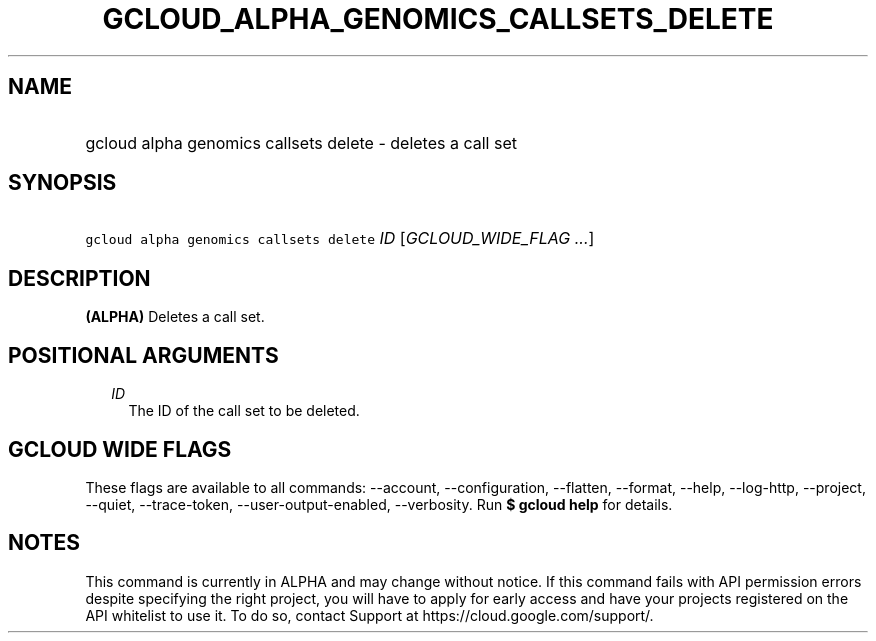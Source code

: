 
.TH "GCLOUD_ALPHA_GENOMICS_CALLSETS_DELETE" 1



.SH "NAME"
.HP
gcloud alpha genomics callsets delete \- deletes a call set



.SH "SYNOPSIS"
.HP
\f5gcloud alpha genomics callsets delete\fR \fIID\fR [\fIGCLOUD_WIDE_FLAG\ ...\fR]



.SH "DESCRIPTION"

\fB(ALPHA)\fR Deletes a call set.



.SH "POSITIONAL ARGUMENTS"

.RS 2m
.TP 2m
\fIID\fR
The ID of the call set to be deleted.


.RE
.sp

.SH "GCLOUD WIDE FLAGS"

These flags are available to all commands: \-\-account, \-\-configuration,
\-\-flatten, \-\-format, \-\-help, \-\-log\-http, \-\-project, \-\-quiet,
\-\-trace\-token, \-\-user\-output\-enabled, \-\-verbosity. Run \fB$ gcloud
help\fR for details.



.SH "NOTES"

This command is currently in ALPHA and may change without notice. If this
command fails with API permission errors despite specifying the right project,
you will have to apply for early access and have your projects registered on the
API whitelist to use it. To do so, contact Support at
https://cloud.google.com/support/.

